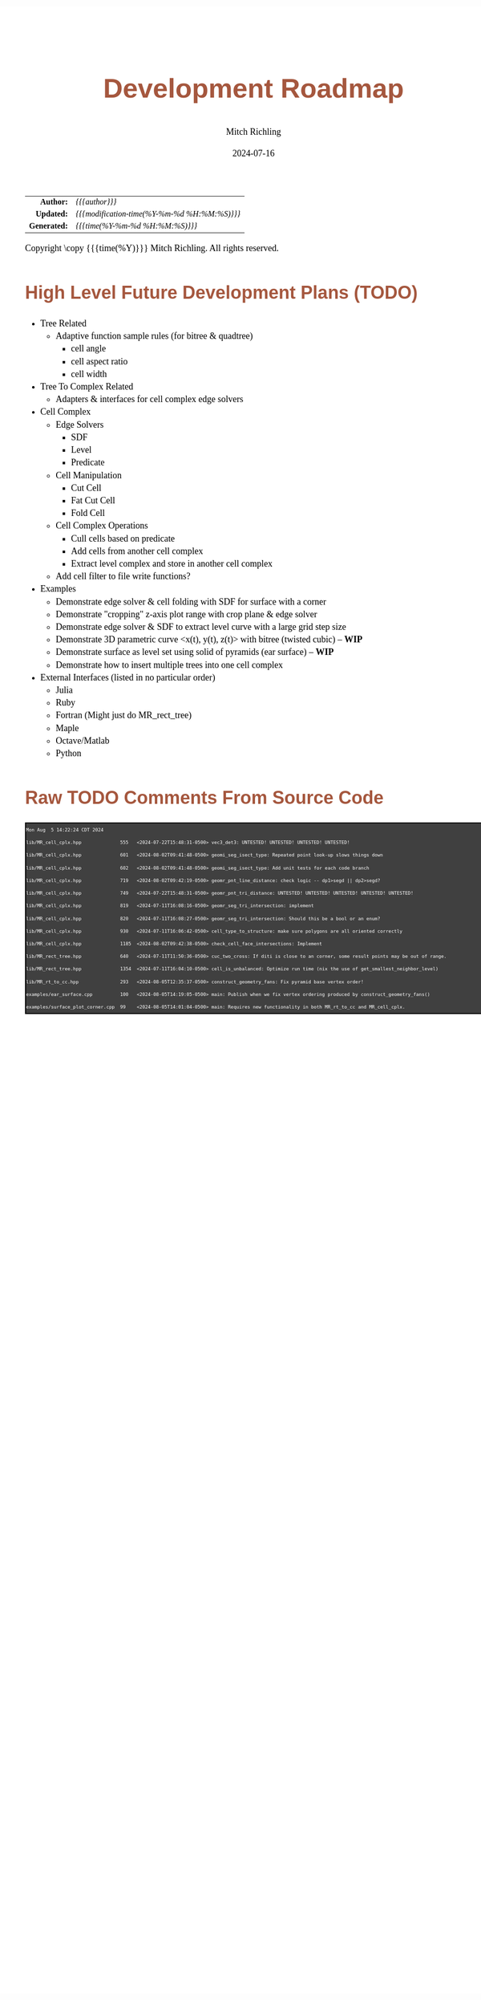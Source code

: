 # -*- Mode:Org; Coding:utf-8; fill-column:158 -*-
# ######################################################################################################################################################.H.S.##
# FILE:        roadmap.org
#+TITLE:       Development Roadmap
#+AUTHOR:      Mitch Richling
#+EMAIL:       http://www.mitchr.me/
#+DATE:        2024-07-16
#+DESCRIPTION: Project Development Plans
#+KEYWORDS:    MRPTree
#+LANGUAGE:    en
#+OPTIONS:     num:t toc:nil \n:nil @:t ::t |:t ^:nil -:t f:t *:t <:t skip:nil d:nil todo:t pri:nil H:5 p:t author:t html-scripts:nil 
#+SEQ_TODO:    TODO:NEW(t)                         TODO:WORK(w)    TODO:HOLD(h)    | TODO:FUTURE(f)   TODO:DONE(d)    TODO:CANCELED(c)
#+PROPERTY: header-args :eval never-export
#+HTML_HEAD: <style>body { width: 95%; margin: 2% auto; font-size: 18px; line-height: 1.4em; font-family: Georgia, serif; color: black; background-color: white; }</style>
#+HTML_HEAD: <style>body { min-width: 500px; max-width: 1024px; }</style>
#+HTML_HEAD: <style>h1,h2,h3,h4,h5,h6 { color: #A5573E; line-height: 1em; font-family: Helvetica, sans-serif; }</style>
#+HTML_HEAD: <style>h1,h2,h3 { line-height: 1.4em; }</style>
#+HTML_HEAD: <style>h1.title { font-size: 3em; }</style>
#+HTML_HEAD: <style>.subtitle { font-size: 0.6em; }</style>
#+HTML_HEAD: <style>h4,h5,h6 { font-size: 1em; }</style>
#+HTML_HEAD: <style>.org-src-container { border: 1px solid #ccc; box-shadow: 3px 3px 3px #eee; font-family: Lucida Console, monospace; font-size: 62%; margin: 0px; padding: 0px 0px; position: relative; }</style>
#+HTML_HEAD: <style>.org-src-container>pre { line-height: 1.2em; padding-top: 1.5em; margin: 0.5em; background-color: #404040; color: white; overflow: auto; }</style>
#+HTML_HEAD: <style>.org-src-container>pre:before { display: block; position: absolute; background-color: #b3b3b3; top: 0; right: 0; padding: 0 0.2em 0 0.4em; border-bottom-left-radius: 8px; border: 0; color: white; font-size: 100%; font-family: Helvetica, sans-serif;}</style>
#+HTML_HEAD: <style>pre.example { white-space: pre-wrap; white-space: -moz-pre-wrap; white-space: -o-pre-wrap; font-family: Lucida Console, monospace; font-size: 60%; background: #404040; color: white; display: block; padding: 0em; border: 2px solid black; }</style>
#+HTML_HEAD: <style>blockquote { margin-bottom: 0.5em; padding: 0.5em; background-color: #FFF8DC; border-left: 2px solid #A5573E; border-left-color: rgb(255, 228, 102); display: block; margin-block-start: 1em; margin-block-end: 1em; margin-inline-start: 5em; margin-inline-end: 5em; } </style>
#+HTML_LINK_HOME: https://www.mitchr.me/
#+HTML_LINK_UP: https://github.com/richmit/MRPTree/
# ######################################################################################################################################################.H.E.##

#+ATTR_HTML: :border 2 solid #ccc :frame hsides :align center
|          <r> | <l>                                          |
|    *Author:* | /{{{author}}}/                               |
|   *Updated:* | /{{{modification-time(%Y-%m-%d %H:%M:%S)}}}/ |
| *Generated:* | /{{{time(%Y-%m-%d %H:%M:%S)}}}/              |
#+ATTR_HTML: :align center
Copyright \copy {{{time(%Y)}}} Mitch Richling. All rights reserved.

#+TOC: headlines 5

#        #         #         #         #         #         #         #         #         #         #         #         #         #         #         #         #
#        #         #         #         #         #         #         #         #         #         #         #         #         #         #         #         #         #         #         #         #         #         #         #         #         #         #         #         #         #
#   010  #    020  #    030  #    040  #    050  #    060  #    070  #    080  #    090  #    100  #    110  #    120  #    130  #    140  #    150  #    160  #    170  #    180  #    190  #    200  #    210  #    220  #    230  #    240  #    250  #    260  #    270  #    280  #    290  #
# 345678901234567890123456789012345678901234567890123456789012345678901234567890123456789012345678901234567890123456789012345678901234567890123456789012345678901234567890123456789012345678901234567890123456789012345678901234567890123456789012345678901234567890123456789012345678901234567890
#        #         #         #         #         #         #         #         #         #         #         #         #         #         #         #       | #         #         #         #         #         #         #         #         #         #         #         #         #         #
#        #         #         #         #         #         #         #         #         #         #         #         #         #         #         #       | #         #         #         #         #         #         #         #         #         #         #         #         #         #

* High Level Future Development Plans (TODO)

     - Tree Related
       - Adaptive function sample rules (for bitree & quadtree)
         - cell angle
         - cell aspect ratio
         - cell width
     - Tree To Complex Related
       - Adapters & interfaces for cell complex edge solvers
     - Cell Complex
       - Edge Solvers
         - SDF
         - Level
         - Predicate
       - Cell Manipulation
         - Cut Cell
         - Fat Cut Cell
         - Fold Cell
       - Cell Complex Operations
         - Cull cells based on predicate
         - Add cells from another cell complex
         - Extract level complex and store in another cell complex
       - Add cell filter to file write functions?
     - Examples
       - Demonstrate edge solver & cell folding with SDF for surface with a corner
       - Demonstrate "cropping" z-axis plot range with crop plane & edge solver
       - Demonstrate edge solver & SDF to extract level curve with a large grid step size
       - Demonstrate 3D parametric curve <x(t), y(t), z(t)> with bitree (twisted cubic) -- *WIP*
       - Demonstrate surface as level set using solid of pyramids (ear surface) -- *WIP*
       - Demonstrate how to insert multiple trees into one cell complex
     - External Interfaces (listed in no particular order)
       - Julia
       - Ruby
       - Fortran (Might just do MR_rect_tree)
       - Maple
       - Octave/Matlab
       - Python

* Raw TODO Comments From Source Code

#+begin_src sh :results output verbatum :exports results 
date; grep -n 'MJR TODO NOTE' ../lib/*.hpp ../examples/*.cpp ../utests/*.cpp ../ftests/*.cpp | sed -E 's/^...//; s/pp:([0-9]+): +\/\/ +MJR TODO NOTE +/pp%\1%/;' | column -s% -t
#+end_src

#+RESULTS:
#+begin_example
Mon Aug  5 14:22:24 CDT 2024
lib/MR_cell_cplx.hpp              555   <2024-07-22T15:48:31-0500> vec3_det3: UNTESTED! UNTESTED! UNTESTED! UNTESTED! 
lib/MR_cell_cplx.hpp              601   <2024-08-02T09:41:48-0500> geomi_seg_isect_type: Repeated point look-up slows things down
lib/MR_cell_cplx.hpp              602   <2024-08-02T09:41:48-0500> geomi_seg_isect_type: Add unit tests for each code branch
lib/MR_cell_cplx.hpp              719   <2024-08-02T09:42:19-0500> geomr_pnt_line_distance: check logic -- dp1>segd || dp2>segd?
lib/MR_cell_cplx.hpp              749   <2024-07-22T15:48:31-0500> geomr_pnt_tri_distance: UNTESTED! UNTESTED! UNTESTED! UNTESTED! UNTESTED! 
lib/MR_cell_cplx.hpp              819   <2024-07-11T16:08:16-0500> geomr_seg_tri_intersection: implement
lib/MR_cell_cplx.hpp              820   <2024-07-11T16:08:27-0500> geomr_seg_tri_intersection: Should this be a bool or an enum?
lib/MR_cell_cplx.hpp              930   <2024-07-11T16:06:42-0500> cell_type_to_structure: make sure polygons are all oriented correctly
lib/MR_cell_cplx.hpp              1185  <2024-08-02T09:42:38-0500> check_cell_face_intersections: Implement
lib/MR_rect_tree.hpp              640   <2024-07-11T11:50:36-0500> cuc_two_cross: If diti is close to an corner, some result points may be out of range.
lib/MR_rect_tree.hpp              1354  <2024-07-11T16:04:10-0500> cell_is_unbalanced: Optimize run time (nix the use of get_smallest_neighbor_level)
lib/MR_rt_to_cc.hpp               293   <2024-08-05T12:35:37-0500> construct_geometry_fans: Fix pyramid base vertex order!
examples/ear_surface.cpp          100   <2024-08-05T14:19:05-0500> main: Publish when we fix vertex ordering produced by construct_geometry_fans()
examples/surface_plot_corner.cpp  99    <2024-08-05T14:01:04-0500> main: Requires new functionality in both MR_rt_to_cc and MR_cell_cplx.
#+end_example
